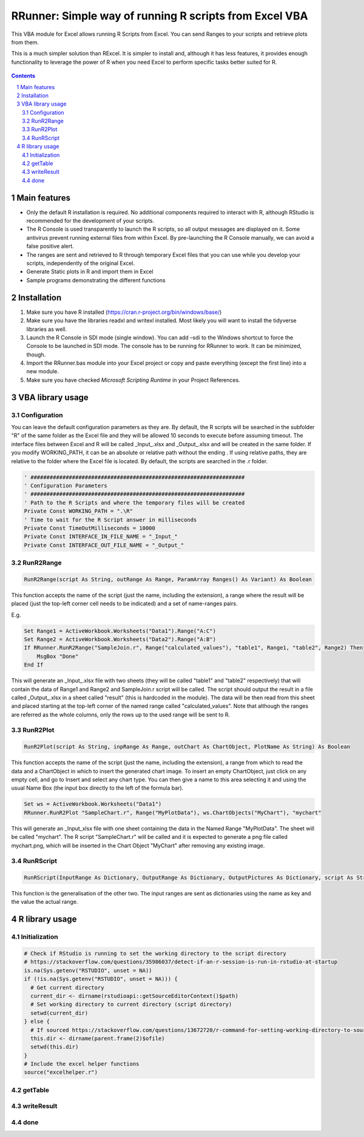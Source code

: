 RRunner: Simple way of running R scripts from Excel VBA
#######################################################

This VBA module for Excel allows running R Scripts from Excel. You can send Ranges to your scripts and retrieve plots from them.

This is a much simpler solution than RExcel. It is simpler to install and, although it has less features, it provides enough functionality to leverage the power of R when you need Excel to perform specific tasks better suited for R.


   .. image:: ./images/RRunner.png
      :width: 100%
      :align: center
      
.. contents::

.. section-numbering::


Main features
=============

* Only the default R installation is required. No additional components required to interact with R, although RStudio is recommended for the development of your scripts.
* The R Console is used transparently to launch the R scripts, so all output messages are displayed on it. Some antivirus prevent running external files from within Excel. By pre-launching the R Console manually, we can avoid a false positive alert.
* The ranges are sent and retrieved to R through temporary Excel files that you can use while you develop your scripts, independently of the original Excel. 
* Generate Static plots in R and import them in Excel 
* Sample programs demonstrating the different functions


Installation
============

1. Make sure you have R installed (https://cran.r-project.org/bin/windows/base/)
2. Make sure you have the libraries readxl and writexl installed. Most likely you will want to install the tidyverse libraries as well. 
3. Launch the R Console in SDI mode (single window). You can add –sdi to the Windows shortcut to force the Console to be launched in SDI mode. The console has to be running for RRunner to work. It can be minimized, though.
4. Import the RRunner.bas module into your Excel project or copy and paste everything (except the first line) into a new module.
5. Make sure you have checked *Microsoft Scripting Runtime* in your Project References.


VBA library usage
=================


Configuration
+++++++++++++++++++++++
You can leave the default configuration parameters as they are. By default, the R scripts will be searched in the subfolder "R" of the same folder as the Excel file and they will be allowed 10 seconds to execute before assuming timeout. The interface files between Excel and R will be called _Input_.xlsx and _Output_.xlsx and will be created in the same folder.
If you modify WORKING_PATH, it can be an absolute or relative path without the ending \. If using relative paths, they are relative to the folder where the Excel file is located. By default, the scripts are searched in the .\r folder.


.. code-block:: VB

   ' ###################################################################
   ' Configuration Parameters
   ' ###################################################################
   ' Path to the R Scripts and where the temporary files will be created
   Private Const WORKING_PATH = ".\R"
   ' Time to wait for the R Script answer in milliseconds
   Private Const TimeOutMilliseconds = 10000
   Private Const INTERFACE_IN_FILE_NAME = "_Input_"
   Private Const INTERFACE_OUT_FILE_NAME = "_Output_"
   


RunR2Range
+++++++++++++++++++++++

.. code-block:: VB
   
   RunR2Range(script As String, outRange As Range, ParamArray Ranges() As Variant) As Boolean

This function accepts the name of the script (just the name, including the extension), a range where the result will be placed (just the top-left corner cell needs to be indicated) and a set of name-ranges pairs.

E.g.

.. code-block:: VB

   Set Range1 = ActiveWorkbook.Worksheets("Data1").Range("A:C")
   Set Range2 = ActiveWorkbook.Worksheets("Data2").Range("A:B")
   If RRunner.RunR2Range("SampleJoin.r", Range("calculated_values"), "table1", Range1, "table2", Range2) Then
       MsgBox "Done"
   End If
 
This will generate an _Input_.xlsx file with two sheets (they will be called "table1" and "table2" respectively) that will contain the data of Range1 and Range2 and SampleJoin.r script will be called. The script should output the result in a file called _Output_.xlsx in a sheet called "result" (this is hardcoded in the module). The data will be then read from this sheet and placed starting at the top-left corner of the named range called "calculated_values".
Note that although the ranges are referred as the whole columns, only the rows up to the used range will be sent to R. 


RunR2Plot
+++++++++++++++++++++++

.. code-block:: VB
   
   RunR2Plot(script As String, inpRange As Range, outChart As ChartObject, PlotName As String) As Boolean

This function accepts the name of the script (just the name, including the extension), a range from which to read the data and a ChartObject in which to insert the generated chart image. To insert an empty ChartObject, just click on any empty cell, and go to Insert and select any chart type. You can then give a name to this area selecting it and using the usual Name Box (the input box directly to the left of the formula bar).

.. code-block:: VB

   Set ws = ActiveWorkbook.Worksheets("Data1")
   RRunner.RunR2Plot "SampleChart.r", Range("MyPlotData"), ws.ChartObjects("MyChart"), "mychart"

This will generate an _Input_xlsx file with one sheet containing the data in the Named Range "MyPlotData". The sheet will be called "mychart". The R script "SampleChart.r" will be called and it is expected to generate a png file called mychart.png, which will be inserted in the Chart Object "MyChart" after removing any existing image.

RunRScript
+++++++++++++++++++++++++++++

.. code-block:: VB
   
   RunRScript(InputRange As Dictionary, OutputRange As Dictionary, OutputPictures As Dictionary, script As String) As Boolean

This function is the generalisation of the other two. The input ranges are sent as dictionaries using the name as key and the value the actual range.


R library usage
=================

Initialization
+++++++++++++++++++++++++++++

.. code-block:: R

   # Check if RStudio is running to set the working directory to the script directory
   # https://stackoverflow.com/questions/35986037/detect-if-an-r-session-is-run-in-rstudio-at-startup
   is.na(Sys.getenv("RSTUDIO", unset = NA))
   if (!is.na(Sys.getenv("RSTUDIO", unset = NA))) {
     # Get current directory
     current_dir <- dirname(rstudioapi::getSourceEditorContext()$path)
     # Set working directory to current directory (script directory)
     setwd(current_dir)
   } else {
     # If sourced https://stackoverflow.com/questions/13672720/r-command-for-setting-working-directory-to-source-file-location-in-rstudio
     this.dir <- dirname(parent.frame(2)$ofile)
     setwd(this.dir)
   }
   # Include the excel helper functions
   source("excelhelper.r")


getTable
+++++++++++++++++++++++++++++



writeResult 
+++++++++++++++++++++++++++++


done
+++++++++++++++++++++++++++++